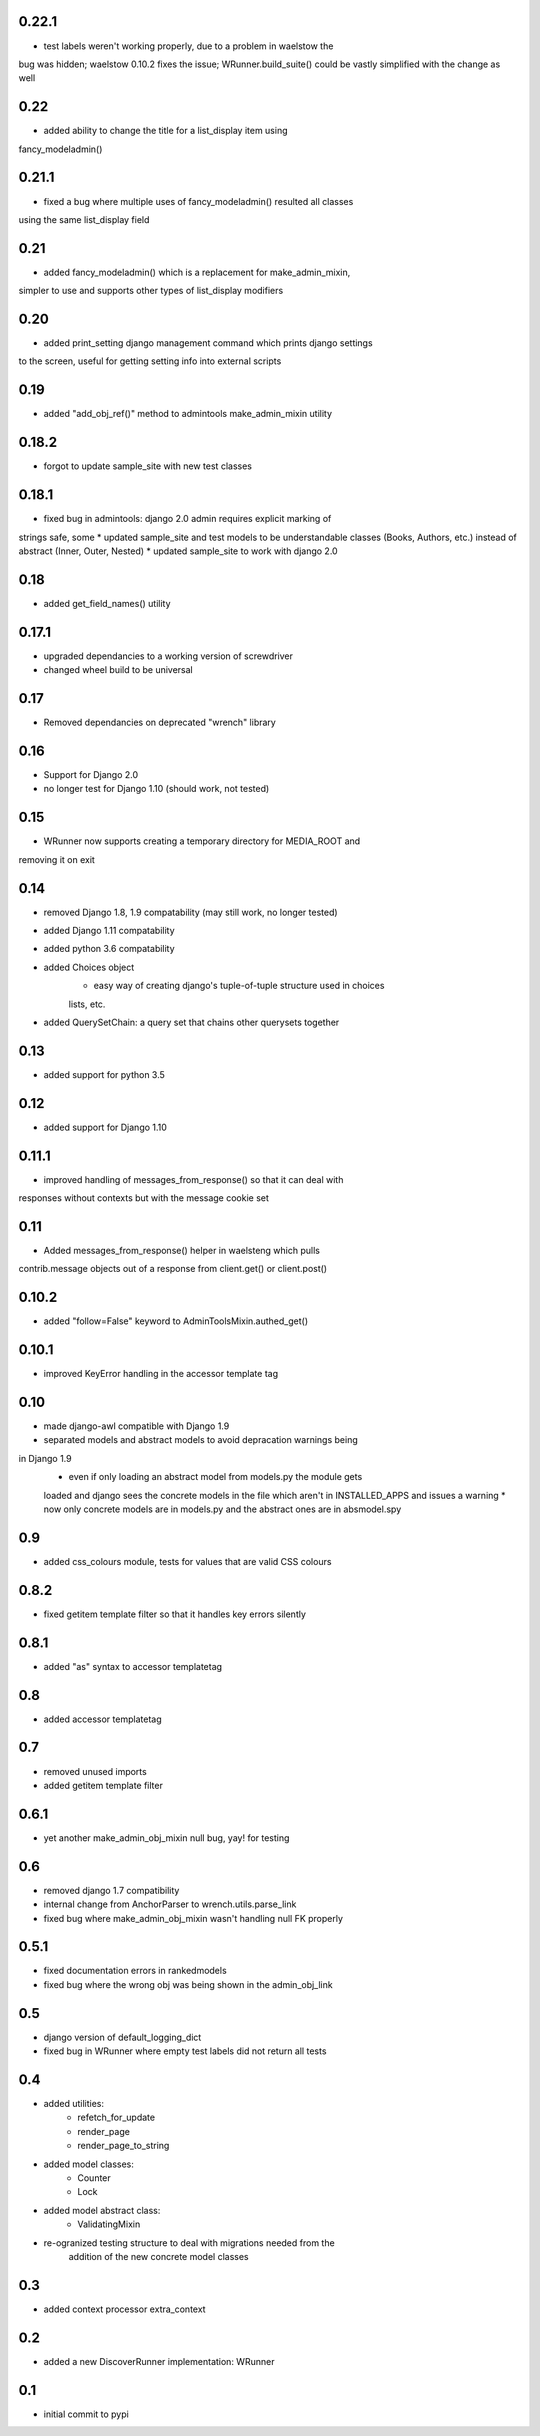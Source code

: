 0.22.1
======

* test labels weren't working properly, due to a problem in waelstow the 
bug was hidden; waelstow 0.10.2 fixes the issue; WRunner.build_suite() 
could be vastly simplified with the change as well

0.22
====

* added ability to change the title for a list_display item using 
fancy_modeladmin() 

0.21.1
======

* fixed a bug where multiple uses of fancy_modeladmin() resulted all classes
using the same list_display field

0.21
====

* added fancy_modeladmin() which is a replacement for make_admin_mixin, 
simpler to use and supports other types of list_display modifiers

0.20
====

* added print_setting django management command which prints django settings
to the screen, useful for getting setting info into external scripts

0.19
====

* added "add_obj_ref()" method to admintools make_admin_mixin utility

0.18.2
======

* forgot to update sample_site with new test classes

0.18.1
======

* fixed bug in admintools: django 2.0 admin requires explicit marking of 
strings safe, some
* updated sample_site and test models to be understandable classes (Books,
Authors, etc.) instead of abstract (Inner, Outer, Nested)
* updated sample_site to work with django 2.0

0.18
====

* added get_field_names() utility

0.17.1
======

* upgraded dependancies to a working version of screwdriver
* changed wheel build to be universal

0.17
====

* Removed dependancies on deprecated "wrench" library

0.16
====

* Support for Django 2.0
* no longer test for Django 1.10 (should work, not tested)

0.15
====

* WRunner now supports creating a temporary directory for MEDIA_ROOT and
removing it on exit

0.14
====

* removed Django 1.8, 1.9 compatability (may still work, no longer tested)
* added Django 1.11 compatability
* added python 3.6 compatability
* added Choices object 
    * easy way of creating django's tuple-of-tuple structure used in choices
    lists, etc.
* added QuerySetChain: a query set that chains other querysets together

0.13
====

* added support for python 3.5

0.12
====

* added support for Django 1.10

0.11.1
======

* improved handling of messages_from_response() so that it can deal with
responses without contexts but with the message cookie set

0.11
====

* Added messages_from_response() helper in waelsteng which pulls
contrib.message objects out of a response from client.get() or client.post()

0.10.2
======

* added "follow=False" keyword to AdminToolsMixin.authed_get()

0.10.1
======

* improved KeyError handling in the accessor template tag

0.10
====

* made django-awl compatible with Django 1.9
* separated models and abstract models to avoid depracation warnings being
in Django 1.9 
    * even if only loading an abstract model from models.py the module gets
    loaded and django sees the concrete models in the file which aren't in
    INSTALLED_APPS and issues a warning
    * now only concrete models are in models.py and the abstract ones are in
    absmodel.spy

0.9
===

* added css_colours module, tests for values that are valid CSS colours

0.8.2
======

* fixed getitem template filter so that it handles key errors silently

0.8.1
======

* added "as" syntax to accessor templatetag

0.8
===

* added accessor templatetag

0.7
===

* removed unused imports
* added getitem template filter

0.6.1
=====

* yet another make_admin_obj_mixin null bug, yay! for testing

0.6
===

* removed django 1.7 compatibility
* internal change from AnchorParser to wrench.utils.parse_link
* fixed bug where make_admin_obj_mixin wasn't handling null FK properly

0.5.1
=====

* fixed documentation errors in rankedmodels
* fixed bug where the wrong obj was being shown in the admin_obj_link

0.5
===

* django version of default_logging_dict
* fixed bug in WRunner where empty test labels did not return all tests

0.4
===

* added utilities:
    * refetch_for_update
    * render_page
    * render_page_to_string
* added model classes:
    * Counter
    * Lock
* added model abstract class:
    * ValidatingMixin
* re-ogranized testing structure to deal with migrations needed from the
    addition of the new concrete model classes 

0.3
===

* added context processor extra_context

0.2
===

* added a new DiscoverRunner implementation: WRunner

0.1
===

* initial commit to pypi
